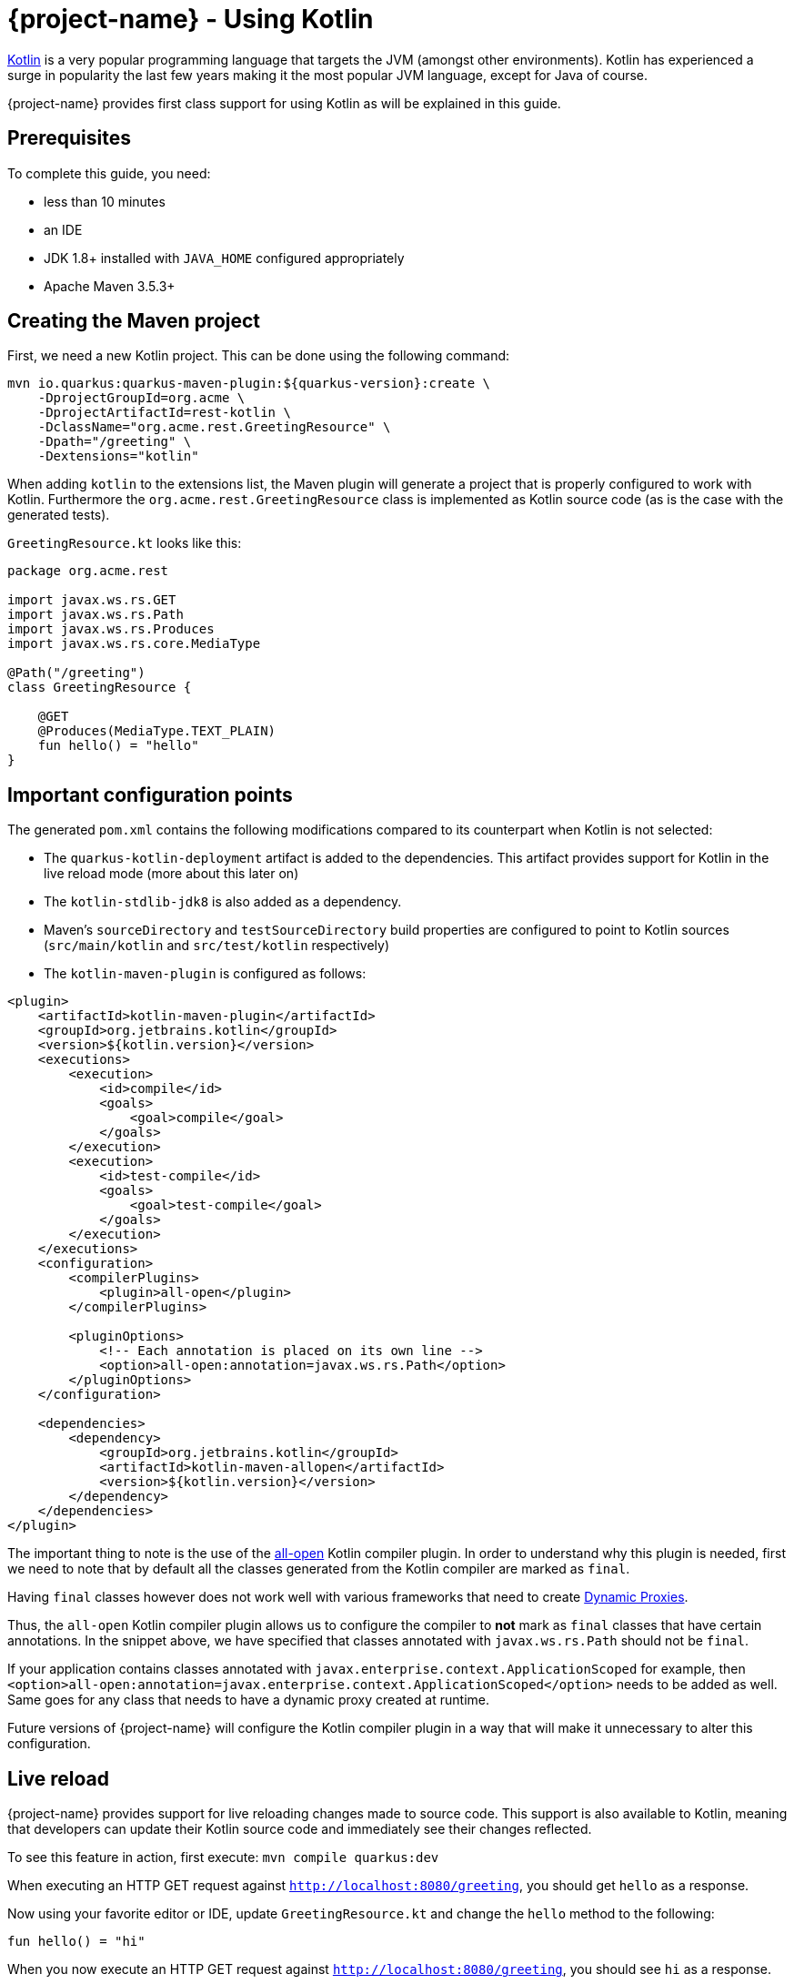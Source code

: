 = {project-name} - Using Kotlin

https://kotlinlang.org/[Kotlin] is a very popular programming language that targets the JVM (amongst other environments). Kotlin has experienced a surge in popularity the last few years making it the most popular JVM language, except for Java of course.

{project-name} provides first class support for using Kotlin as will be explained in this guide.

== Prerequisites

To complete this guide, you need:

* less than 10 minutes
* an IDE
* JDK 1.8+ installed with `JAVA_HOME` configured appropriately
* Apache Maven 3.5.3+



== Creating the Maven project

First, we need a new Kotlin project. This can be done using the following command:

[source, subs=attributes+]
----
mvn io.quarkus:quarkus-maven-plugin:${quarkus-version}:create \
    -DprojectGroupId=org.acme \
    -DprojectArtifactId=rest-kotlin \
    -DclassName="org.acme.rest.GreetingResource" \
    -Dpath="/greeting" \
    -Dextensions="kotlin"
----

When adding `kotlin` to the extensions list, the Maven plugin will generate a project that is properly
configured to work with Kotlin. Furthermore  the `org.acme.rest.GreetingResource` class is implemented as Kotlin source code (as is the case with the generated tests).

`GreetingResource.kt` looks like this:

[source,kotlin]
----
package org.acme.rest

import javax.ws.rs.GET
import javax.ws.rs.Path
import javax.ws.rs.Produces
import javax.ws.rs.core.MediaType

@Path("/greeting")
class GreetingResource {

    @GET
    @Produces(MediaType.TEXT_PLAIN)
    fun hello() = "hello"
}
----

== Important configuration points

The generated `pom.xml` contains the following modifications compared to its counterpart when Kotlin is not selected:

* The `quarkus-kotlin-deployment` artifact is added to the dependencies. This artifact provides support for Kotlin in the live reload mode (more about this later on)
* The `kotlin-stdlib-jdk8` is also added as a dependency.
* Maven's `sourceDirectory` and `testSourceDirectory` build properties are configured to point to Kotlin sources (`src/main/kotlin` and `src/test/kotlin` respectively)
* The `kotlin-maven-plugin` is configured as follows:

[source,xml]
----
<plugin>
    <artifactId>kotlin-maven-plugin</artifactId>
    <groupId>org.jetbrains.kotlin</groupId>
    <version>${kotlin.version}</version>
    <executions>
        <execution>
            <id>compile</id>
            <goals>
                <goal>compile</goal>
            </goals>
        </execution>
        <execution>
            <id>test-compile</id>
            <goals>
                <goal>test-compile</goal>
            </goals>
        </execution>
    </executions>
    <configuration>
        <compilerPlugins>
            <plugin>all-open</plugin>
        </compilerPlugins>

        <pluginOptions>
            <!-- Each annotation is placed on its own line -->
            <option>all-open:annotation=javax.ws.rs.Path</option>
        </pluginOptions>
    </configuration>

    <dependencies>
        <dependency>
            <groupId>org.jetbrains.kotlin</groupId>
            <artifactId>kotlin-maven-allopen</artifactId>
            <version>${kotlin.version}</version>
        </dependency>
    </dependencies>
</plugin>
----

The important thing to note is the use of the https://kotlinlang.org/docs/reference/compiler-plugins.html#all-open-compiler-plugin[all-open] Kotlin compiler plugin.
In order to understand why this plugin is needed, first we need to note that by default all the classes generated from the Kotlin compiler are marked as `final`.

Having `final` classes however does not work well with various frameworks that need to create https://docs.oracle.com/javase/8/docs/technotes/guides/reflection/proxy.html[Dynamic Proxies].

Thus, the `all-open` Kotlin compiler plugin allows us to configure the compiler to *not* mark as `final` classes that have certain annotations. In the snippet above,
we have specified that classes annotated with `javax.ws.rs.Path` should not be `final`.

If your application contains classes annotated with `javax.enterprise.context.ApplicationScoped`
for example, then `<option>all-open:annotation=javax.enterprise.context.ApplicationScoped</option>` needs to be added as well. Same goes for any class that needs to have a dynamic proxy created at runtime.

Future versions of {project-name} will configure the Kotlin compiler plugin in a way that will make it unnecessary to alter this configuration.

== Live reload

{project-name} provides support for live reloading changes made to source code. This support is also available to Kotlin, meaning that developers can update their Kotlin source
code and immediately see their changes reflected.

To see this feature in action, first execute: `mvn compile quarkus:dev`

When executing an HTTP GET request against `http://localhost:8080/greeting`, you should get `hello` as a response.

Now using your favorite editor or IDE, update `GreetingResource.kt` and change the `hello` method to the following:

[source,kotlin]
----
fun hello() = "hi"
----

When you now execute an HTTP GET request against `http://localhost:8080/greeting`, you should see `hi` as a response.

One thing to note is that the live reload feature is not available when making changes to both Java and Kotlin source that have dependencies on each other. We hope to alleviate this limitation in the future.

== Packaging the application

As usual, the application can be packaged using `mvn clean package` and executed using the `-runner.jar` file. You can also build the native executable using `mvn package -Pnative`.